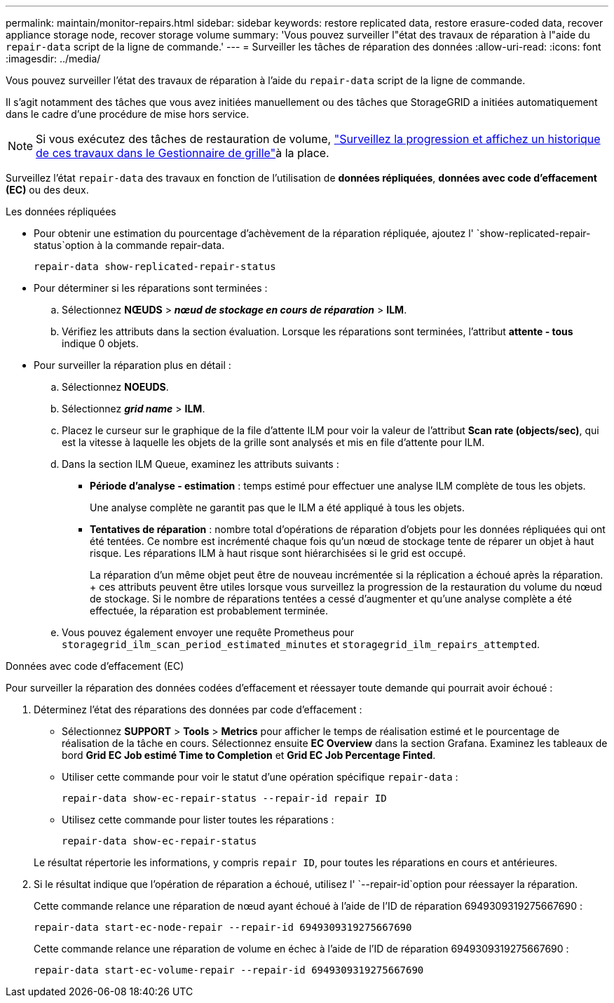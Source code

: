 ---
permalink: maintain/monitor-repairs.html 
sidebar: sidebar 
keywords: restore replicated data, restore erasure-coded data, recover appliance storage node, recover storage volume 
summary: 'Vous pouvez surveiller l"état des travaux de réparation à l"aide du `repair-data` script de la ligne de commande.' 
---
= Surveiller les tâches de réparation des données
:allow-uri-read: 
:icons: font
:imagesdir: ../media/


[role="lead"]
Vous pouvez surveiller l'état des travaux de réparation à l'aide du `repair-data` script de la ligne de commande.

Il s'agit notamment des tâches que vous avez initiées manuellement ou des tâches que StorageGRID a initiées automatiquement dans le cadre d'une procédure de mise hors service.


NOTE: Si vous exécutez des tâches de restauration de volume, link:../maintain/restoring-volume.html["Surveillez la progression et affichez un historique de ces travaux dans le Gestionnaire de grille"]à la place.

Surveillez l'état `repair-data` des travaux en fonction de l'utilisation de *données répliquées*, *données avec code d'effacement (EC)* ou des deux.

[role="tabbed-block"]
====
.Les données répliquées
--
* Pour obtenir une estimation du pourcentage d'achèvement de la réparation répliquée, ajoutez l' `show-replicated-repair-status`option à la commande repair-data.
+
`repair-data show-replicated-repair-status`

* Pour déterminer si les réparations sont terminées :
+
.. Sélectionnez *NŒUDS* > *_nœud de stockage en cours de réparation_* > *ILM*.
.. Vérifiez les attributs dans la section évaluation. Lorsque les réparations sont terminées, l'attribut *attente - tous* indique 0 objets.


* Pour surveiller la réparation plus en détail :
+
.. Sélectionnez *NOEUDS*.
.. Sélectionnez *_grid name_* > *ILM*.
.. Placez le curseur sur le graphique de la file d'attente ILM pour voir la valeur de l'attribut *Scan rate (objects/sec)*, qui est la vitesse à laquelle les objets de la grille sont analysés et mis en file d'attente pour ILM.
.. Dans la section ILM Queue, examinez les attributs suivants :
+
*** *Période d'analyse - estimation* : temps estimé pour effectuer une analyse ILM complète de tous les objets.
+
Une analyse complète ne garantit pas que le ILM a été appliqué à tous les objets.

*** *Tentatives de réparation* : nombre total d'opérations de réparation d'objets pour les données répliquées qui ont été tentées. Ce nombre est incrémenté chaque fois qu'un nœud de stockage tente de réparer un objet à haut risque. Les réparations ILM à haut risque sont hiérarchisées si le grid est occupé.
+
La réparation d'un même objet peut être de nouveau incrémentée si la réplication a échoué après la réparation. + ces attributs peuvent être utiles lorsque vous surveillez la progression de la restauration du volume du nœud de stockage. Si le nombre de réparations tentées a cessé d'augmenter et qu'une analyse complète a été effectuée, la réparation est probablement terminée.



.. Vous pouvez également envoyer une requête Prometheus pour `storagegrid_ilm_scan_period_estimated_minutes` et `storagegrid_ilm_repairs_attempted`.




--
.Données avec code d'effacement (EC)
--
Pour surveiller la réparation des données codées d'effacement et réessayer toute demande qui pourrait avoir échoué :

. Déterminez l'état des réparations des données par code d'effacement :
+
** Sélectionnez *SUPPORT* > *Tools* > *Metrics* pour afficher le temps de réalisation estimé et le pourcentage de réalisation de la tâche en cours. Sélectionnez ensuite *EC Overview* dans la section Grafana. Examinez les tableaux de bord *Grid EC Job estimé Time to Completion* et *Grid EC Job Percentage Finted*.
** Utiliser cette commande pour voir le statut d'une opération spécifique `repair-data` :
+
`repair-data show-ec-repair-status --repair-id repair ID`

** Utilisez cette commande pour lister toutes les réparations :
+
`repair-data show-ec-repair-status`

+
Le résultat répertorie les informations, y compris `repair ID`, pour toutes les réparations en cours et antérieures.



. Si le résultat indique que l'opération de réparation a échoué, utilisez l' `--repair-id`option pour réessayer la réparation.
+
Cette commande relance une réparation de nœud ayant échoué à l'aide de l'ID de réparation 6949309319275667690 :

+
`repair-data start-ec-node-repair --repair-id 6949309319275667690`

+
Cette commande relance une réparation de volume en échec à l'aide de l'ID de réparation 6949309319275667690 :

+
`repair-data start-ec-volume-repair --repair-id 6949309319275667690`



--
====